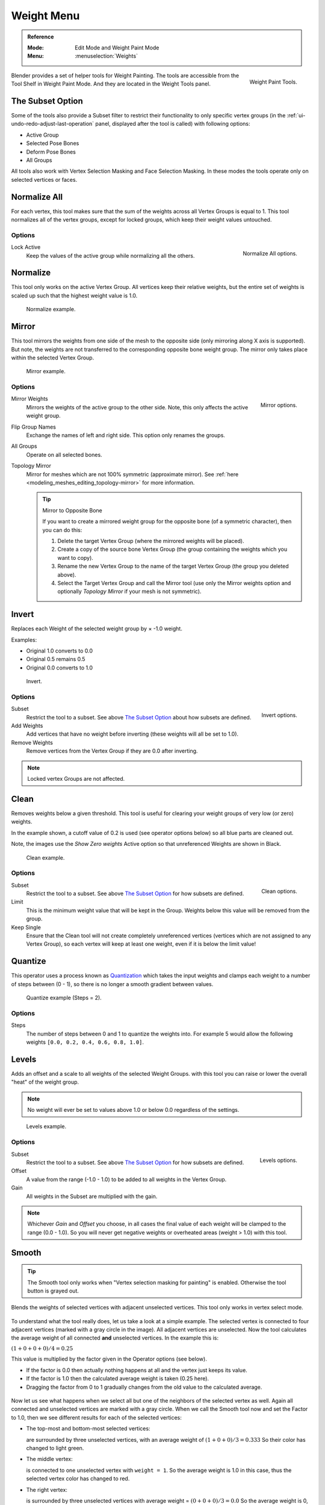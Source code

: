 
***********
Weight Menu
***********

.. admonition:: Reference
   :class: refbox

   :Mode:      Edit Mode and Weight Paint Mode
   :Menu:      :menuselection:`Weights`

.. figure:: /images/sculpt-paint_weight-paint_weight-tools_panel.png
   :align: right

   Weight Paint Tools.

Blender provides a set of helper tools for Weight Painting. The tools are
accessible from the Tool Shelf in Weight Paint Mode. And they are located in the
Weight Tools panel.


The Subset Option
=================

Some of the tools also provide a Subset filter to restrict their functionality to only specific vertex groups
(in the :ref:`ui-undo-redo-adjust-last-operation` panel, displayed after the tool is called)
with following options:

- Active Group
- Selected Pose Bones
- Deform Pose Bones
- All Groups

All tools also work with Vertex Selection Masking and Face Selection Masking.
In these modes the tools operate only on selected vertices or faces.


Normalize All
=============

For each vertex, this tool makes sure that the sum of the weights across
all Vertex Groups is equal to 1. This tool normalizes all of the vertex groups,
except for locked groups, which keep their weight values untouched.


Options
-------

.. figure:: /images/sculpt-paint_weight-paint_weight-tools_normalize.png
   :align: right

   Normalize All options.

Lock Active
   Keep the values of the active group while normalizing all the others.


Normalize
=========

This tool only works on the active Vertex Group. All vertices keep their relative weights,
but the entire set of weights is scaled up such that the highest weight value is 1.0.

.. figure:: /images/sculpt-paint_weight-paint_weight-tools_normalize-example.png

   Normalize example.


Mirror
======

This tool mirrors the weights from one side of the mesh to the opposite side
(only mirroring along X axis is supported). But note, the weights are not
transferred to the corresponding opposite bone weight group.
The mirror only takes place within the selected Vertex Group.

.. figure:: /images/sculpt-paint_weight-paint_weight-tools_mirror-example.png

   Mirror example.


Options
-------

.. figure:: /images/sculpt-paint_weight-paint_weight-tools_mirror.png
   :align: right

   Mirror options.

Mirror Weights
   Mirrors the weights of the active group to the other side.
   Note, this only affects the active weight group.
Flip Group Names
   Exchange the names of left and right side. This option only renames the groups.
All Groups
   Operate on all selected bones.
Topology Mirror
   Mirror for meshes which are not 100% symmetric (approximate mirror).
   See :ref:`here <modeling_meshes_editing_topology-mirror>` for more information.

   .. tip:: Mirror to Opposite Bone

      If you want to create a mirrored weight group for the opposite bone
      (of a symmetric character), then you can do this:

      #. Delete the target Vertex Group (where the mirrored weights will be placed).
      #. Create a copy of the source bone Vertex Group
         (the group containing the weights which you want to copy).
      #. Rename the new Vertex Group to the name of the target Vertex Group
         (the group you deleted above).
      #. Select the Target Vertex Group and call the Mirror tool
         (use only the Mirror weights option and optionally *Topology Mirror* if your mesh is not symmetric).


Invert
======

Replaces each Weight of the selected weight group by × -1.0 weight.

Examples:

- Original 1.0 converts to 0.0
- Original 0.5 remains 0.5
- Original 0.0 converts to 1.0

.. figure:: /images/sculpt-paint_weight-paint_weight-tools_invert-example.png

   Invert.


Options
-------

.. figure:: /images/sculpt-paint_weight-paint_weight-tools_invert.png
   :align: right

   Invert options.

Subset
   Restrict the tool to a subset. See above `The Subset Option`_ about how subsets are defined.
Add Weights
   Add vertices that have no weight before inverting (these weights will all be set to 1.0).
Remove Weights
   Remove vertices from the Vertex Group if they are 0.0 after inverting.

.. note::

   Locked vertex Groups are not affected.


Clean
=====

Removes weights below a given threshold.
This tool is useful for clearing your weight groups of very low (or zero) weights.

In the example shown, a cutoff value of 0.2 is used (see operator options below)
so all blue parts are cleaned out.

Note, the images use the *Show Zero weights* Active option
so that unreferenced Weights are shown in Black.

.. figure:: /images/sculpt-paint_weight-paint_weight-tools_clean-example.png

   Clean example.


Options
-------

.. figure:: /images/sculpt-paint_weight-paint_weight-tools_clean.png
   :align: right

   Clean options.

Subset
   Restrict the tool to a subset. See above `The Subset Option`_ for how subsets
   are defined.
Limit
   This is the minimum weight value that will be kept in the Group. Weights
   below this value will be removed from the group.
Keep Single
   Ensure that the Clean tool will not create completely unreferenced vertices
   (vertices which are not assigned to any Vertex Group), so each vertex will
   keep at least one weight, even if it is below the limit value!


Quantize
========

This operator uses a process known as `Quantization <https://en.wikipedia.org/wiki/Quantization>`__
which takes the input weights and clamps each weight to a number of steps between (0 - 1),
so there is no longer a smooth gradient between values.

.. figure:: /images/sculpt-paint_weight-paint_weight-tools_quantize-example.png

   Quantize example (Steps = 2).


Options
-------

Steps
   The number of steps between 0 and 1 to quantize the weights into.
   For example 5 would allow the following weights ``[0.0, 0.2, 0.4, 0.6, 0.8, 1.0]``.


Levels
======

Adds an offset and a scale to all weights of the selected Weight Groups.
with this tool you can raise or lower the overall "heat" of the weight group.

.. note::

   No weight will ever be set to values above 1.0 or below 0.0 regardless of the settings.

.. figure:: /images/sculpt-paint_weight-paint_weight-tools_levels-example.png

   Levels example.


Options
-------

.. figure:: /images/sculpt-paint_weight-paint_weight-tools_levels.png
   :align: right

   Levels options.

Subset
   Restrict the tool to a subset. See above `The Subset Option`_ for how subsets are defined.
Offset
   A value from the range (-1.0 - 1.0) to be added to all weights in the Vertex Group.
Gain
   All weights in the Subset are multiplied with the gain.

.. note::

   Whichever *Gain* and *Offset* you choose,
   in all cases the final value of each weight will be clamped to the range
   (0.0 - 1.0). So you will never get negative weights or overheated areas
   (weight > 1.0) with this tool.


Smooth
======

.. tip::

   The Smooth tool only works when "Vertex selection masking for painting" is enabled.
   Otherwise the tool button is grayed out.

Blends the weights of selected vertices with adjacent unselected vertices.
This tool only works in vertex select mode.

.. figure:: /images/sculpt-paint_weight-paint_weight-tools_smooth-example-1.png

To understand what the tool really does, let us take a look at a simple example.
The selected vertex is connected to four adjacent vertices
(marked with a gray circle in the image). All adjacent vertices are unselected.
Now the tool calculates the average weight of all connected **and** unselected vertices.
In the example this is:

:math:`(1 + 0 + 0 + 0) / 4 = 0.25`

This value is multiplied by the factor given in the Operator options (see below).

- If the factor is 0.0 then actually nothing happens at all and the vertex just keeps its value.
- If the factor is 1.0 then the calculated average weight is taken (0.25 here).
- Dragging the factor from 0 to 1 gradually changes from the old value to the calculated average.

.. figure:: /images/sculpt-paint_weight-paint_weight-tools_smooth-example-2.png

Now let us see what happens when we select all
but one of the neighbors of the selected vertex as well.
Again all connected and unselected vertices are marked with a gray circle.
When we call the Smooth tool now and set the Factor to 1.0,
then we see different results for each of the selected vertices:

- The top-most and bottom-most selected vertices:

  are surrounded by three unselected vertices, with an average weight of :math:`(1 + 0 + 0) / 3 = 0.333`
  So their color has changed to light green.

- The middle vertex:

  is connected to one unselected vertex with ``weight = 1``.
  So the average weight is 1.0 in this case, thus the selected vertex color has changed to red.

- The right vertex:

  is surrounded by three unselected vertices with average weight = :math:`(0 + 0 + 0) / 3 = 0.0`
  So the average weight is 0, thus the selected vertex color has not changed at all
  (it was already blue before Smooth was applied).

.. figure:: /images/sculpt-paint_weight-paint_weight-tools_smooth-example-3.png

Finally let us look at a practical example.
The middle edge loop has been selected
and it will be used for blending the left side to the right side of the area.

- All selected vertices have two unselected adjacent vertices.
- The average weight of the unselected vertices is :math:`(1 + 0) / 2 = 0.5`
- Thus when the *Factor* is set to 1.0 then the edge loop turns to
  green and finally does blend the cold side (right) to the hot side (left).


Options
-------

.. figure:: /images/sculpt-paint_weight-paint_weight-tools_smooth.png
   :align: right

   Smooth options.

Factor
   The effective amount of blending.
   When Factor is set to 0.0 then the `Smooth`_ tool does not do anything.
   For Factor > 0 the weights of the affected vertices gradually shift from their original value
   towards the average weight of all connected **and** unselected vertices (see examples above).
Iterations
   Number of times to repeat the smoothing operation.
Expand/Contract
   Positive values expand the selection to neighboring vertices while contract limits to the selection.
Source
   The vertices to mix with.

   All
      Smoothing will smooth both selected and deselected vertices.
   Only Selected
      Smoothing will only smooth with selected vertices.
   Only Deselected
      Smoothing will only smooth with deselected vertices.


Fix Deforms
===========

The *Fix deforms* tool is used to modify an object's nonzero weights so its deformed
vertices are at a new defined distance. This is helpful to fix deformations
because when complex models are deformed to their extreme poses,
they are often visibly bumpy, jagged, or otherwise incorrectly deformed.
Using this tool, you can smooth over the deformation.

To use the tool, select the vertices that you would like to move,
either in Edit Mode or by using the vertex selection/mask.
The operator can now be used and altered with these options:

Distance
   The distance to move to.
Strength
   The distance moved can be changed by this factor.
Accuracy
   Changes the amount weights are altered with each iteration: lower values are slower.

.. note::

   Note that if it does not change, then there are no nonzero bone weights
   that are changed to make it closer to the intended distance.


Transfer Weights
================

Copy weights from other objects to the vertex groups of the active object.

By default this tool copies only the active (selected) vertex group of the source object
to the active vertex group of target object or creates a new one if the group does not exist.
However, you can change the tool's behavior in the :ref:`ui-undo-redo-adjust-last-operation` panel.

For example, to transfer all existing vertex groups from the source objects to the target,
change the *Source Layers Selection* option to *By Name*.

.. note::

   This tool uses the generic "data transfer", but transfers from all selected objects to active one.
   Please refer to
   the :doc:`Data Transfer </modeling/meshes/editing/data_transfer>` docs for options details and explanations.


Prepare the Copy
----------------

You first select all source objects, and finally the target object
(the target object must be the active object).

It is important that the source objects and the target object are at the same location.
If they are placed side-by-side, then the weight transfer will not work, (See the *Vertex Mapping* option.)
You can place the objects on different layers,
but you have to ensure that all objects are visible when you call the tool.

Now ensure that the target object is in Weight Paint Mode.
Open the Tool Shelf and call the *Transfer Weights* tool in the *Weight Tools* panel.


Adjust Last Operation Panel Confusion
-------------------------------------

You may notice that the :ref:`ui-undo-redo-adjust-last-operation` panel stays available
after the weight transfer is done. The panel only disappears
when you call another Operator that has its own :ref:`ui-undo-redo-adjust-last-operation` panel.
This can lead to confusion when you use Transfer weights repeatedly after you changed your vertex groups.
If you then use the still-visible :ref:`ui-undo-redo-adjust-last-operation` panel,
then Blender will reset your work to its state right before you initially called the *Transfer Weights* tool.

So when you want to call the *Transfer Weights* tool again after you made some changes to your
vertex groups, then **always** use the *Transfer Weights* button,
even if the :ref:`ui-undo-redo-adjust-last-operation` panel is still available.
Unless you really want to reset your changes to the initial call of the tool.


Limit Total
===========

Reduce the number of weight groups per vertex to the specified Limit.
The tool removes lowest weights first until the limit is reached.

.. hint::

   The tool can only work reasonably when more than one weight group is selected.


Options
-------

Subset
   Restrict the tool to a subset. See above `The Subset Option`_ for how subsets are defined.
Limit
   Maximum number of weights allowed on each vertex.


Weight Gradient
===============

.. figure:: /images/sculpt-paint_weight-paint_weight-tools_gradient.png

   Example of the Gradient tool being used with selected vertices.

This is an interactive tool for applying a linear/radial weight gradient;
this is useful at times when painting gradual changes in weight becomes difficult.

The Gradient tool can be accessed from the Tool Shelf or as a key shortcut:

- Linear: :kbd:`Alt-LMB` and drag.
- Radial: :kbd:`Ctrl-Alt-LMB` and drag.

The following weight paint options are used to control the gradient:

Weight
   The gradient starts at the current selected weight value, blending out to nothing.
Strength
   Lower values can be used so the gradient mixes in with the existing weights (just like with the brush).
Curve
   The brush falloff curve applies to the gradient too, so you can use this to adjust the blending.

Blends the weights of selected vertices with unselected vertices.


Options
-------

Type
   - Linear
   - Radial


Assign
======

Assign from Bone Envelopes
   Apply the envelope weight of the selected bone(s) to the selected vertex group.
Assign Automatic from Bone
   Apply from the selected bone(s) to the vertex group the same "auto-weighting"
   methods as available in the Parent armature menu.
